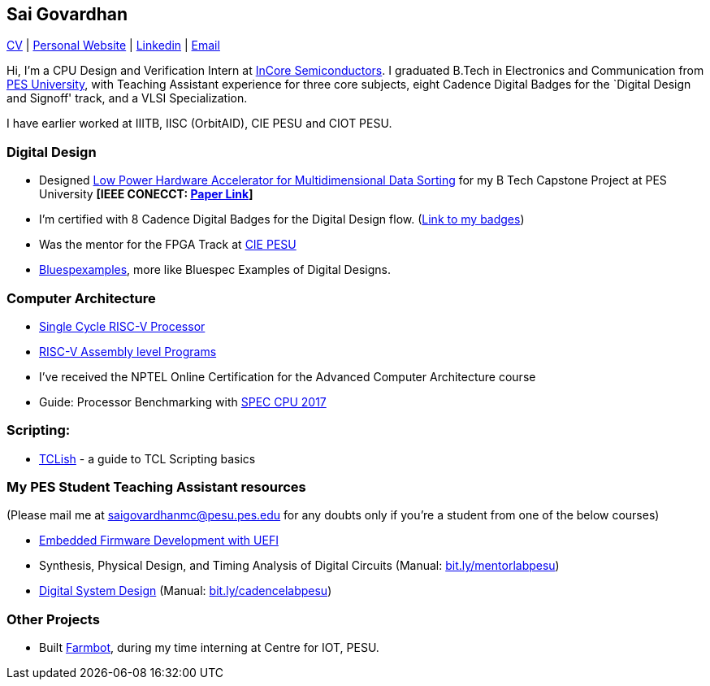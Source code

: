 == Sai Govardhan

https://govardhnn.github.io/cv/govardhan_cv.pdf[CV] |
https://govardhnn.github.io[Personal Website] |
https://www.linkedin.com/in/saigovardhan/[Linkedin] |
mailto:saigov14@gmail.com[Email] 

Hi, I’m a CPU Design and Verification
Intern at https://incoresemi.com/[InCore Semiconductors]. 
I graduated B.Tech in Electronics and Communication from https://pes.edu/[PES
University], with Teaching Assistant experience for three core subjects, eight Cadence Digital Badges for the
`Digital Design and Signoff' track, and a VLSI Specialization.

I have earlier worked at IIITB, IISC (OrbitAID), CIE PESU and CIOT PESU.

=== Digital Design

* Designed
https://github.com/govardhnn/Low_Power_Multidimensional_Sorters[Low
Power Hardware Accelerator for Multidimensional Data Sorting] for my B
Tech Capstone Project at PES University *[IEEE CONECCT:
https://ieeexplore.ieee.org/document/10234758[Paper Link]]*
* I’m certified with 8 Cadence Digital Badges for the Digital Design
flow. (https://www.credly.com/users/sai-govardhan/badges[Link to my
badges])
* Was the mentor for the FPGA Track at https://github.com/CIE-PESU[CIE
PESU]
* https://github.com/govardhnn/Bluespexamples[Bluespexamples], more like
Bluespec Examples of Digital Designs.

=== Computer Architecture

* https://github.com/govardhnn/RISC_V_Single_Cycle_Processor[Single
Cycle RISC-V Processor]
* https://github.com/govardhnn/RISC_V_Assembly_Programs[RISC-V Assembly
level Programs]
* I’ve received the NPTEL Online Certification for the Advanced Computer
Architecture course
* Guide: Processor Benchmarking with
https://github.com/CIE-PESU/DE10_FPGA[SPEC CPU 2017]

=== Scripting:

* https://github.com/govardhnn/TCLish[TCLish] - a guide to TCL Scripting
basics

=== My PES Student Teaching Assistant resources

(Please mail me at saigovardhanmc@pesu.pes.edu for any doubts only if
you’re a student from one of the below courses) 

* https://github.com/govardhnn/UEFI_AHP[Embedded Firmware Development with
UEFI] 

* Synthesis, Physical Design, and Timing Analysis of Digital
Circuits (Manual: https://bit.ly/mentorlabpesu[bit.ly/mentorlabpesu]) 

* https://github.com/govardhnn/DSD_AHP[Digital System Design] (Manual:
https://bit.ly/cadencelabpesu[bit.ly/cadencelabpesu])

=== Other Projects

* Built https://github.com/govardhnn/farmbot-pesu[Farmbot], during my
time interning at Centre for IOT, PESU.
